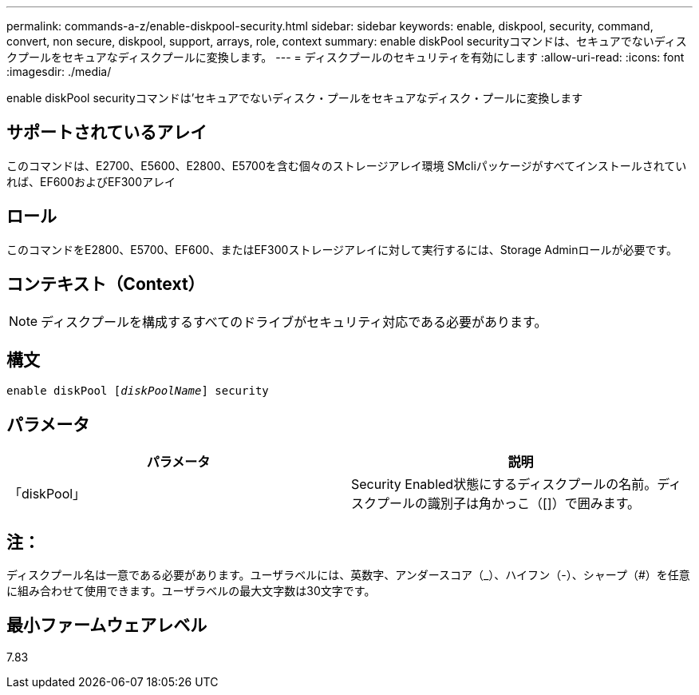 ---
permalink: commands-a-z/enable-diskpool-security.html 
sidebar: sidebar 
keywords: enable, diskpool, security, command, convert, non secure, diskpool, support, arrays, role, context 
summary: enable diskPool securityコマンドは、セキュアでないディスクプールをセキュアなディスクプールに変換します。 
---
= ディスクプールのセキュリティを有効にします
:allow-uri-read: 
:icons: font
:imagesdir: ./media/


[role="lead"]
enable diskPool securityコマンドは'セキュアでないディスク・プールをセキュアなディスク・プールに変換します



== サポートされているアレイ

このコマンドは、E2700、E5600、E2800、E5700を含む個々のストレージアレイ環境 SMcliパッケージがすべてインストールされていれば、EF600およびEF300アレイ



== ロール

このコマンドをE2800、E5700、EF600、またはEF300ストレージアレイに対して実行するには、Storage Adminロールが必要です。



== コンテキスト（Context）

[NOTE]
====
ディスクプールを構成するすべてのドライブがセキュリティ対応である必要があります。

====


== 構文

[listing, subs="+macros"]
----
pass:quotes[enable diskPool [_diskPoolName_]] security
----


== パラメータ

[cols="2*"]
|===
| パラメータ | 説明 


 a| 
「diskPool」
 a| 
Security Enabled状態にするディスクプールの名前。ディスクプールの識別子は角かっこ（[]）で囲みます。

|===


== 注：

ディスクプール名は一意である必要があります。ユーザラベルには、英数字、アンダースコア（_）、ハイフン（-）、シャープ（#）を任意に組み合わせて使用できます。ユーザラベルの最大文字数は30文字です。



== 最小ファームウェアレベル

7.83
